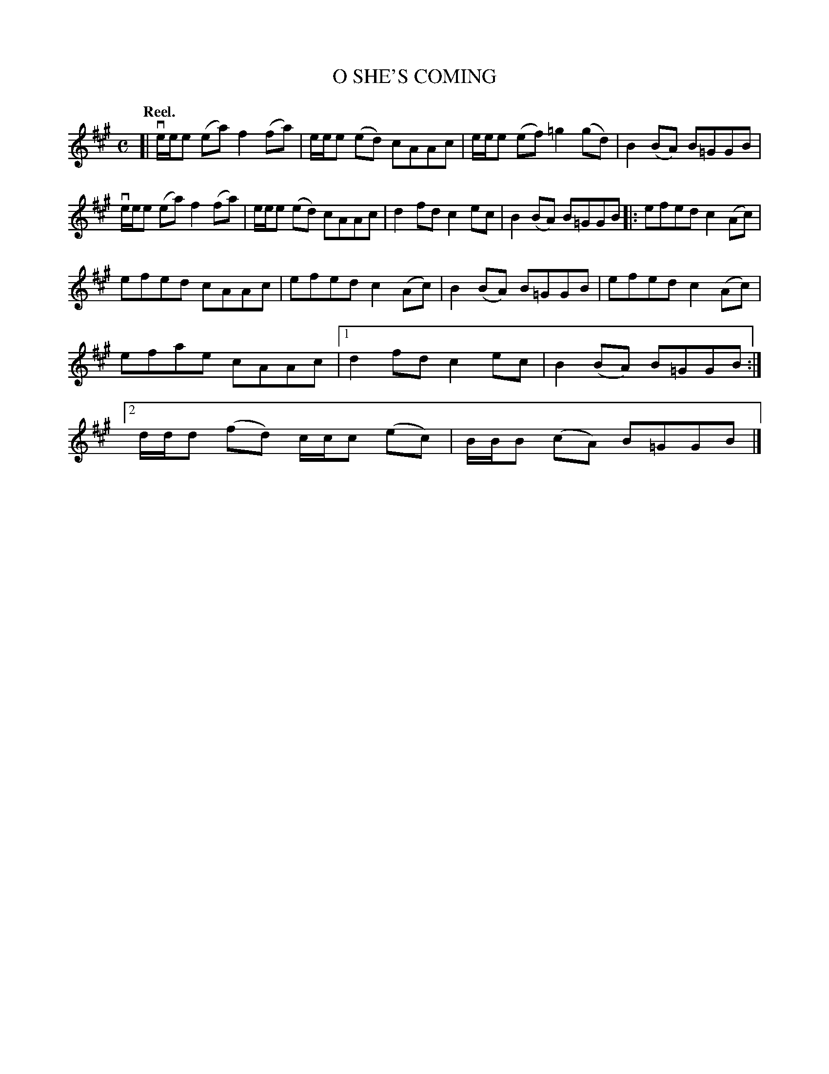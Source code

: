 X: 2006
T: O SHE'S COMING
Q: "Reel."
R: Reel.
%R: reel
B: James Kerr "Merry Melodies" v.2 p.4 #6
Z: 2016 John Chambers <jc:trillian.mit.edu>
M: C
L: 1/8
K: A
[|\
ve/e/e (ea) f2(fa) | e/e/e (ed) cAAc |\
e/e/e (ef) =g2(gd) | B2(BA) B=GGB |\
ve/e/e (ea) f2(fa) | e/e/e (ed) cAAc |\
d2fd c2ec | B2(BA) B=GGB |:\
efed c2(Ac) |
efed cAAc |\
efed c2(Ac) | B2(BA) B=GGB |\
efed c2(Ac) | efae cAAc |\
[1 d2fd c2ec | B2(BA) B=GGB :|\
[2 d/d/d (fd) c/c/c (ec) | B/B/B (cA) B=GGB |]
